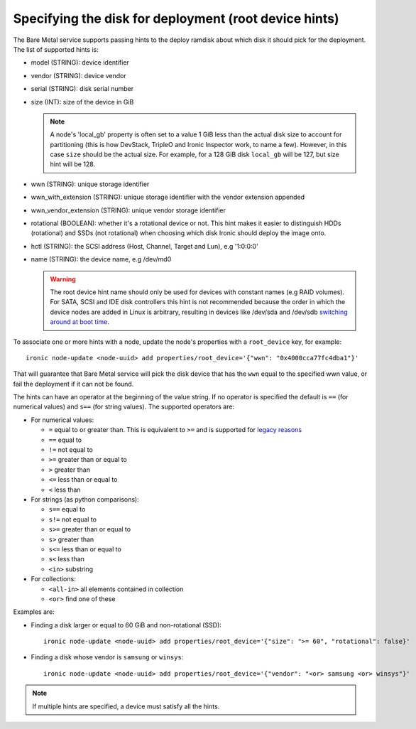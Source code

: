 .. _root-device-hints:

Specifying the disk for deployment (root device hints)
------------------------------------------------------

The Bare Metal service supports passing hints to the deploy ramdisk about
which disk it should pick for the deployment. The list of supported hints is:

* model (STRING): device identifier
* vendor (STRING): device vendor
* serial (STRING): disk serial number
* size (INT): size of the device in GiB

  .. note::
    A node's 'local_gb' property is often set to a value 1 GiB less than the
    actual disk size to account for partitioning (this is how DevStack, TripleO
    and Ironic Inspector work, to name a few). However, in this case ``size``
    should be the actual size. For example, for a 128 GiB disk ``local_gb``
    will be 127, but size hint will be 128.

* wwn (STRING): unique storage identifier
* wwn_with_extension (STRING): unique storage identifier with the vendor extension appended
* wwn_vendor_extension (STRING): unique vendor storage identifier
* rotational (BOOLEAN): whether it's a rotational device or not. This
  hint makes it easier to distinguish HDDs (rotational) and SSDs (not
  rotational) when choosing which disk Ironic should deploy the image onto.
* hctl (STRING): the SCSI address (Host, Channel, Target and Lun),
  e.g '1:0:0:0'
* name (STRING): the device name, e.g /dev/md0


  .. warning::
     The root device hint name should only be used for devices with
     constant names (e.g RAID volumes). For SATA, SCSI and IDE disk
     controllers this hint is not recommended because the order in which
     the device nodes are added in Linux is arbitrary, resulting in
     devices like /dev/sda and /dev/sdb `switching around at boot time
     <https://access.redhat.com/documentation/en-US/Red_Hat_Enterprise_Linux/7/html/Storage_Administration_Guide/persistent_naming.html>`_.


To associate one or more hints with a node, update the node's properties
with a ``root_device`` key, for example::

    ironic node-update <node-uuid> add properties/root_device='{"wwn": "0x4000cca77fc4dba1"}'


That will guarantee that Bare Metal service will pick the disk device that
has the ``wwn`` equal to the specified wwn value, or fail the deployment if it
can not be found.

The hints can have an operator at the beginning of the value string. If
no operator is specified the default is ``==`` (for numerical values)
and ``s==`` (for string values). The supported operators are:

* For numerical values:

  * ``=`` equal to or greater than. This is equivalent to ``>=`` and is
    supported for `legacy reasons <https://docs.openstack.org/nova/pike/user/filter-scheduler.html#filtering>`_
  * ``==`` equal to
  * ``!=`` not equal to
  * ``>=`` greater than or equal to
  * ``>`` greater than
  * ``<=`` less than or equal to
  * ``<`` less than

* For strings (as python comparisons):

  * ``s==`` equal to
  * ``s!=`` not equal to
  * ``s>=`` greater than or equal to
  * ``s>`` greater than
  * ``s<=`` less than or equal to
  * ``s<`` less than
  * ``<in>`` substring

* For collections:

  * ``<all-in>`` all elements contained in collection
  * ``<or>`` find one of these

Examples are:

* Finding a disk larger or equal to 60 GiB and non-rotational (SSD)::

    ironic node-update <node-uuid> add properties/root_device='{"size": ">= 60", "rotational": false}'

* Finding a disk whose vendor is ``samsung`` or ``winsys``::

    ironic node-update <node-uuid> add properties/root_device='{"vendor": "<or> samsung <or> winsys"}'

.. note::
    If multiple hints are specified, a device must satisfy all the hints.
